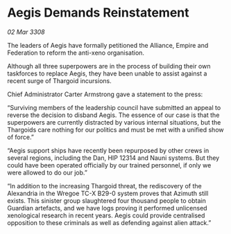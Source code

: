 * Aegis Demands Reinstatement

/02 Mar 3308/

The leaders of Aegis have formally petitioned the Alliance, Empire and Federation to reform the anti-xeno organisation. 

Although all three superpowers are in the process of building their own taskforces to replace Aegis, they have been unable to assist against a recent surge of Thargoid incursions. 

Chief Administrator Carter Armstrong gave a statement to the press: 

“Surviving members of the leadership council have submitted an appeal to reverse the decision to disband Aegis. The essence of our case is that the superpowers are currently distracted by various internal situations, but the Thargoids care nothing for our politics and must be met with a unified show of force.” 

“Aegis support ships have recently been repurposed by other crews in several regions, including the Dan, HIP 12314 and Nauni systems. But they could have been operated officially by our trained personnel, if only we were allowed to do our job.” 

“In addition to the increasing Thargoid threat, the rediscovery of the Alexandria in the Wregoe TC-X B29-0 system proves that Azimuth still exists. This sinister group slaughtered four thousand people to obtain Guardian artefacts, and we have logs proving it performed unlicensed xenological research in recent years. Aegis could provide centralised opposition to these criminals as well as defending against alien attack.”
